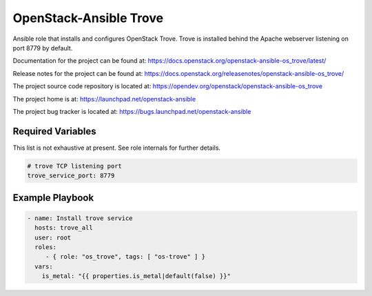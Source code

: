 =======================
OpenStack-Ansible Trove
=======================

Ansible role that installs and configures OpenStack Trove. Trove is
installed behind the Apache webserver listening on port 8779 by default.

Documentation for the project can be found at:
`<https://docs.openstack.org/openstack-ansible-os_trove/latest/>`_

Release notes for the project can be found at:
`<https://docs.openstack.org/releasenotes/openstack-ansible-os_trove/>`_

The project source code repository is located at:
`<https://opendev.org/openstack/openstack-ansible-os_trove>`_

The project home is at:
`<https://launchpad.net/openstack-ansible>`_

The project bug tracker is located at:
`<https://bugs.launchpad.net/openstack-ansible>`_

Required Variables
==================

This list is not exhaustive at present. See role internals for further
details.

.. code-block:: yaml

    # trove TCP listening port
    trove_service_port: 8779

Example Playbook
================

.. code-block:: yaml

   - name: Install trove service
     hosts: trove_all
     user: root
     roles:
        - { role: "os_trove", tags: [ "os-trove" ] }
     vars:
       is_metal: "{{ properties.is_metal|default(false) }}"

